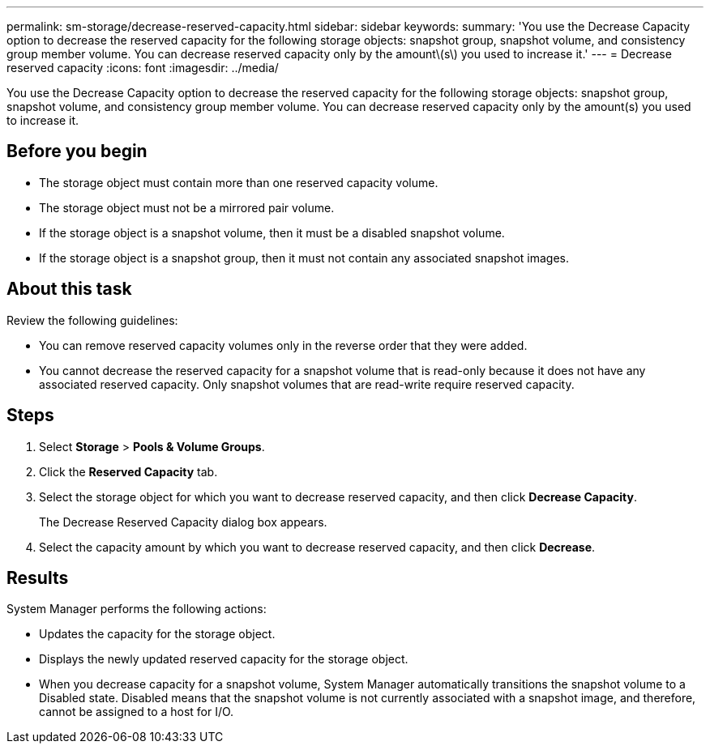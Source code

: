 ---
permalink: sm-storage/decrease-reserved-capacity.html
sidebar: sidebar
keywords: 
summary: 'You use the Decrease Capacity option to decrease the reserved capacity for the following storage objects: snapshot group, snapshot volume, and consistency group member volume. You can decrease reserved capacity only by the amount\(s\) you used to increase it.'
---
= Decrease reserved capacity
:icons: font
:imagesdir: ../media/

[.lead]
You use the Decrease Capacity option to decrease the reserved capacity for the following storage objects: snapshot group, snapshot volume, and consistency group member volume. You can decrease reserved capacity only by the amount(s) you used to increase it.

== Before you begin

* The storage object must contain more than one reserved capacity volume.
* The storage object must not be a mirrored pair volume.
* If the storage object is a snapshot volume, then it must be a disabled snapshot volume.
* If the storage object is a snapshot group, then it must not contain any associated snapshot images.

== About this task

Review the following guidelines:

* You can remove reserved capacity volumes only in the reverse order that they were added.
* You cannot decrease the reserved capacity for a snapshot volume that is read-only because it does not have any associated reserved capacity. Only snapshot volumes that are read-write require reserved capacity.

== Steps

. Select *Storage* > *Pools & Volume Groups*.
. Click the *Reserved Capacity* tab.
. Select the storage object for which you want to decrease reserved capacity, and then click *Decrease Capacity*.
+
The Decrease Reserved Capacity dialog box appears.

. Select the capacity amount by which you want to decrease reserved capacity, and then click *Decrease*.

== Results

System Manager performs the following actions:

* Updates the capacity for the storage object.
* Displays the newly updated reserved capacity for the storage object.
* When you decrease capacity for a snapshot volume, System Manager automatically transitions the snapshot volume to a Disabled state. Disabled means that the snapshot volume is not currently associated with a snapshot image, and therefore, cannot be assigned to a host for I/O.
